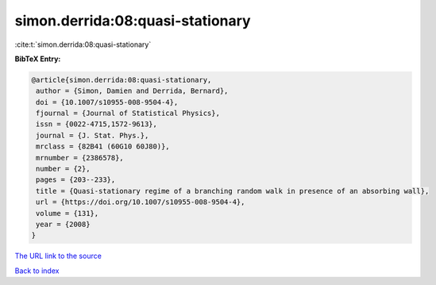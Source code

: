 simon.derrida:08:quasi-stationary
=================================

:cite:t:`simon.derrida:08:quasi-stationary`

**BibTeX Entry:**

.. code-block:: bibtex

   @article{simon.derrida:08:quasi-stationary,
    author = {Simon, Damien and Derrida, Bernard},
    doi = {10.1007/s10955-008-9504-4},
    fjournal = {Journal of Statistical Physics},
    issn = {0022-4715,1572-9613},
    journal = {J. Stat. Phys.},
    mrclass = {82B41 (60G10 60J80)},
    mrnumber = {2386578},
    number = {2},
    pages = {203--233},
    title = {Quasi-stationary regime of a branching random walk in presence of an absorbing wall},
    url = {https://doi.org/10.1007/s10955-008-9504-4},
    volume = {131},
    year = {2008}
   }
`The URL link to the source <ttps://doi.org/10.1007/s10955-008-9504-4}>`_


`Back to index <../By-Cite-Keys.html>`_
